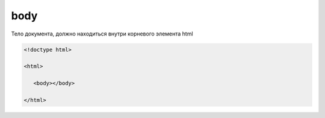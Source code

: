 body
====

Тело документа, должно находиться внутри корневого элемента html

.. code-block:: html

    <!doctype html>

    <html>

       <body></body>

    </html>